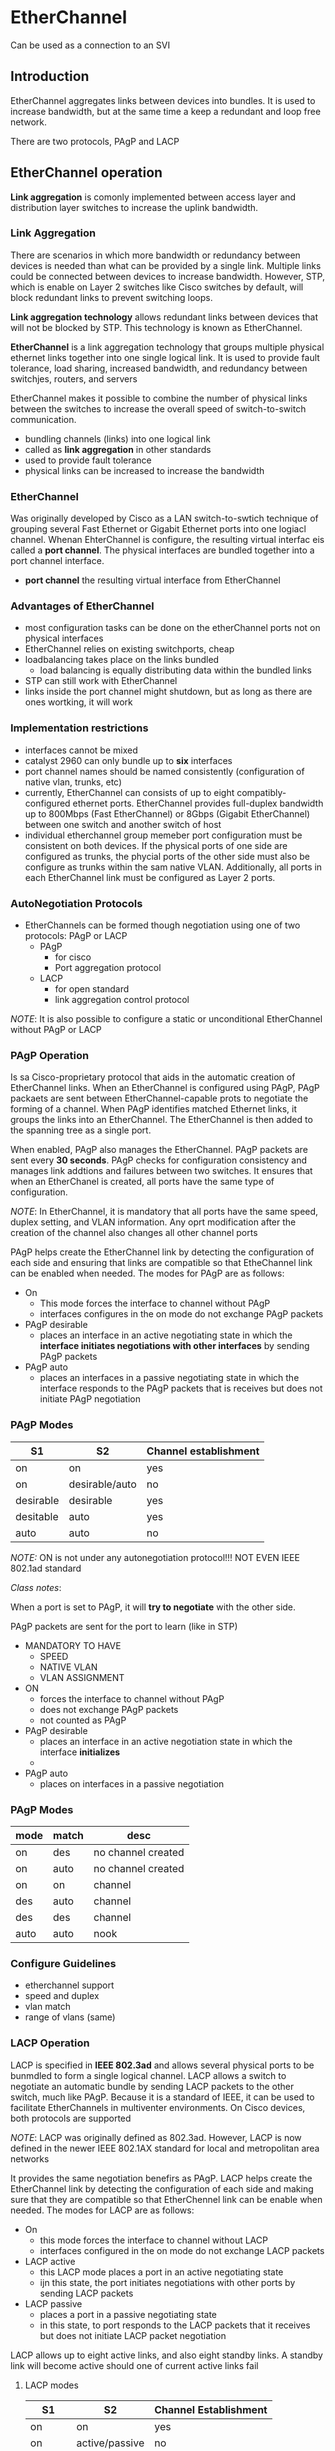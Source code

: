 * EtherChannel
Can be used as a connection to an SVI
** Introduction
EtherChannel aggregates links between devices into bundles. It is used
to increase bandwidth, but at the same time a keep a redundant and
loop free network.


There are two protocols, PAgP and LACP

** EtherChannel operation
*Link aggregation* is comonly implemented between access layer and
distribution layer switches to increase the uplink bandwidth. 

*** Link Aggregation
There are scenarios in which more bandwidth or redundancy between
devices is needed than what can be provided by a single link. Multiple
links could be connected between devices to increase
bandwidth. However, STP, which is enable on Layer 2 switches like
Cisco switches by default, will block redundant links to prevent
switching loops.


*Link aggregation technology* allows redundant links between devices
that will not be blocked by STP. This technology is known as
EtherChannel.


*EtherChannel* is a link aggregation technology that groups multiple
physical ethernet links together into one single logical link. It is
used to provide fault tolerance, load sharing, increased bandwidth,
and redundancy between switchjes, routers, and servers


EtherChannel makes it possible to combine the number of physical links
between the switches to increase the overall speed of switch-to-switch
communication.

- bundling channels (links) into one logical link
- called as *link aggregation* in other standards
- used to provide fault tolerance
- physical links can be increased to increase the bandwidth

*** EtherChannel
Was originally developed by Cisco as a LAN switch-to-swtich technique
of grouping several Fast Ethernet or Gigabit Ethernet ports into one
logiacl channel. Whenan EhterChannel is configure, the resulting
virtual interfac eis called a *port channel*. The physical interfaces
are bundled together into a port channel interface.

- *port channel* the resulting virtual interface from EtherChannel

*** Advantages of EtherChannel
- most configuration tasks can be done on the etherChannel ports not
  on physical interfaces
- EtherChannel relies on existing switchports, cheap
- loadbalancing takes place on the links bundled
  - load balancing is equally distributing data within the bundled
    links
- STP can still work with EtherChannel
- links inside the port channel might shutdown, but as long as there
  are ones wortking, it will work

*** Implementation restrictions
- interfaces cannot be mixed
- catalyst 2960 can only bundle up to *six* interfaces
- port channel names should be named consistently (configuration of
  native vlan, trunks, etc)
- currently, EtherChannel can consists of up to eight
  compatibly-configured ethernet ports. EtherChannel provides
  full-duplex bandwidth up to 800Mbps (Fast EtherChannel) or 8Gbps
  (Gigabit EtherChannel) between one switch and another switch of host
- individual etherchannel group memeber port configuration must be
  consistent on both devices. If the physical ports of one side are
  configured as trunks, the phycial ports of the other side must also
  be configure as trunks within the sam native VLAN. Additionally, all
  ports in each EtherChannel link must be configured as Layer 2 ports.

  

*** AutoNegotiation Protocols
- EtherChannels can be formed though negotiation using one of two
  protocols: PAgP or LACP
  - PAgP
    - for cisco
    - Port aggregation protocol
      
  - LACP
    - for open standard
    - link aggregation control protocol

      
/NOTE/: It is also possible to configure a static or unconditional
EtherChannel without PAgP or LACP

*** PAgP Operation
Is sa Cisco-proprietary protocol that aids in the automatic creation of
EtherChannel links. When an EtherChannel is configured using PAgP,
PAgP packaets are sent between EtherChannel-capable prots to negotiate
the forming of a channel. When PAgP identifies matched Ethernet links,
it groups the links into an EtherChannel. The EtherChannel is then
added to the spanning tree as a single port.


When enabled, PAgP also manages the EtherChannel. PAgP packets are
sent every *30 seconds*. PAgP checks for configuration consistency and
manages link addtions and failures between two switches. It ensures
that when an EtherChanel is created, all ports have the same type of
configuration.

/NOTE/: In EtherChannel, it is mandatory that all ports have the same
speed, duplex setting, and VLAN information. Any oprt modification
after the creation of the channel also changes all other channel ports


PAgP helps create the EtherChannel link by detecting the configuration
of each side and ensuring that links are compatible so that
EtheChannel link can be enabled when needed. The modes for PAgP are as
follows:
- On
  - This mode forces the interface to channel without PAgP
  - interfaces configures in the on mode do not exchange PAgP packets
- PAgP desirable
  - places an interface in an active negotiating state in which the
    *interface initiates negotiations with other interfaces* by sending
    PAgP packets
- PAgP auto
  - places an interfaces in a passive negotiating state in which the
    interface responds to the PAgP packets that is receives but does
    not initiate PAgP negotiation
*** PAgP Modes
| S1        | S2             | Channel establishment |
|-----------+----------------+-----------------------|
| on        | on             | yes                   |
| on        | desirable/auto | no                    |
| desirable | desirable      | yes                   |
| desitable | auto           | yes                   |
| auto      | auto           | no                    |


/NOTE:/ ON is not under any autonegotiation protocol!!! NOT EVEN IEEE
802.1ad standard


/Class notes/:


When a port is set to PAgP, it will *try to negotiate* with the other
side.


PAgP packets are sent for the port to learn (like in STP)
- MANDATORY TO HAVE
  - SPEED
  - NATIVE VLAN
  - VLAN ASSIGNMENT

    
- ON
  - forces the interface to channel without PAgP
  - does not exchange PAgP packets
  - not counted as PAgP
- PAgP desirable
  - places an interface in an active negotiation state in which the
    interface *initializes*
  - 
- PAgP auto
  - places on interfaces in a passive negotiation
*** PAgP Modes
| mode | match | desc               |
|------+-------+--------------------|
| on   | des   | no channel created |
| on   | auto  | no channel created |
| on   | on    | channel            |
| des  | auto  | channel            |
| des  | des   | channel            |
| auto | auto  | nook               |



*** Configure Guidelines
- etherchannel support
- speed and duplex
- vlan match
- range of vlans (same)

*** LACP Operation
LACP is specified in *IEEE 802.3ad* and allows several physical ports to
be bunmdled to form a single logical channel. LACP allows a switch to
negotiate an automatic bundle by sending LACP packets to the other
switch, much like PAgP. Because it is a standard of IEEE, it can be
used to facilitate EtherChannels in multiventer environments. On Cisco
devices, both protocols are supported


/NOTE/: LACP was originally defined as 802.3ad. However, LACP is now
defined in the newer IEEE 802.1AX standard for local and metropolitan
area networks



It provides the same negotiation benefirs as PAgP. LACP helps create
the EtherChannel link by detecting the configuration of each side and
making sure that they are compatible so that EtherChennel link can be
enable when needed. The modes for LACP are as follows:
- On
  - this mode forces the interface to channel without LACP
  - interfaces configured in the on mode do not exchange LACP packets
- LACP active
  - this LACP mode places a port in an active negotiating state
  - ijn this state, the port initiates negotiations with other ports
    by sending LACP packets
- LACP passive
  - places a port in a passive negotiating state
  - in this state, to port responds to the LACP packets that it
    receives but does not initiate LACP packet negotiation



LACP allows up to eight active links, and also eight standby links. A
standby link will become active should one of current active links
fail

**** LACP modes
| S1      | S2             | Channel Establishment |
|---------+----------------+-----------------------|
| on      | on             | yes                   |
| on      | active/passive | no                    |
| active  | active         | yes                   |
| active  | passive        | yes                   |
| passive | passive        | no                    |


** Configure EtherChannel
*** Configuration Guidelines
- EtherChannel support
  - all ethernet interfaces must support etherchannel with no
    requirement that interfaces by physically continguous
- speed and duplex
  - all interfaces in in a port channel must have the same speed and duplex
- VLAN match
  - all interfaces inhe etherchannel bundle must be assigned to the
    same vlan or be configured as s trunk
- range of VLANs
  - an ether channel suports the same allowed range of VLANs on all
    the interfaces in a trunking etherchannel
  - if the allowed range of VLANs is not the same, the intefaces do
    not form an EtherChannel, even when they are set to auto or
    desirable mode
*** LACP Configuration
**** Steps
1. spaciface the interfaces that compose the EtherChannel using
   ~interface range interface~ global config mode command
2. create a port channer interface with the ~channel group identifier
   mode active~ command in interface range configuration mode. This
   identifier specifies a channel group number. The mode active
   keywords identify the port chanel as an LACp EtherChannel config
3. to change layer 2 setting on the port channel interface, enter port
   channel interface configuration mode using the ~interface
   port-channel~ command, followed by the interface identifier. 
#+NAME: lacp config
#+BEGIN_SRC 
int range range-here
channel-group id-here mode active
exit
interface port-channel 1
switchport mode trunk
switchport trunk allowed vlan 1,2,20
#+END_SRC

[[./media/lacp.png]]

** Verify and troubleshoot EtherChannel
*** show interfaces port-channel identifier
displays the general status of the port channel interface

*** show etherchannel summary
when several etherchannels are configured on one device, this command
can be used to display one line of information per port channel

*** show etherchannel port-channel
to display information about a specific port channel interface

*** show interfaces interface-id etherchannel
can provide information about the role of the interface in the
EtherChannel


#+NAME: verification
#+BEGIN_SRC 
show interfaces port-channel
show interfaces f0/1 etherchannel
show etherchannel summary <--------------------------------------- most useful 'daw'

#+END_SRC

** issues
- mismatch
  - different VLAN
  - trunking on a single interface
#+NAME: debugging
#+BEGIN_SRC 
show run | begin interface port-channel
channel-group 1 mode desirable
#+END_SRC

** Configuration demo
#+NAME: demo
#+BEGIN_SRC 

#+END_SRC
